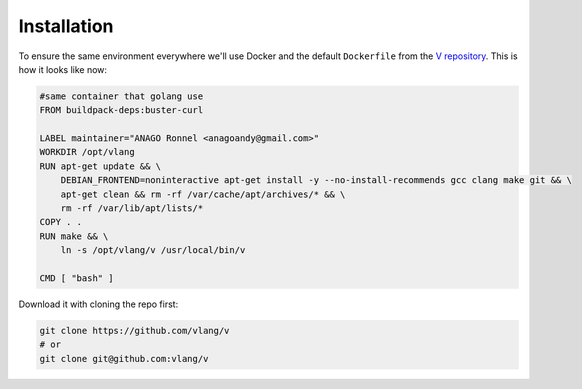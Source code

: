 .. _v_github: https://github.com/vlang/v
.. |v_github| replace:: V repository

Installation
============

To ensure the same environment everywhere we'll use Docker and the default
``Dockerfile`` from the |v_github|_. This is how it looks like now:

.. code:: Dockerfile

   #same container that golang use
   FROM buildpack-deps:buster-curl

   LABEL maintainer="ANAGO Ronnel <anagoandy@gmail.com>"
   WORKDIR /opt/vlang
   RUN apt-get update && \
       DEBIAN_FRONTEND=noninteractive apt-get install -y --no-install-recommends gcc clang make git && \
       apt-get clean && rm -rf /var/cache/apt/archives/* && \
       rm -rf /var/lib/apt/lists/*
   COPY . .
   RUN make && \
       ln -s /opt/vlang/v /usr/local/bin/v

   CMD [ "bash" ]

Download it with cloning the repo first:

.. code:: shell

    git clone https://github.com/vlang/v
    # or
    git clone git@github.com:vlang/v
